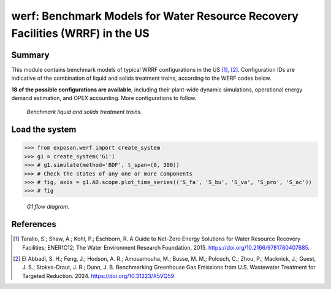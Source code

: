 =================================================================================
werf: Benchmark Models for Water Resource Recovery Facilities (WRRF) in the US
=================================================================================

Summary
-------
This module contains benchmark models of typical WRRF configurations in the US [1]_, [2]_. Configuration IDs are indicative of the combination of liquid and solids treatment trains, according to the WERF codes below. 

**18 of the possible configurations are available**, including their plant-wide dynamic simulations, operational energy demand estimation, and OPEX accounting. More configurations to follow.

.. figure:: ./readme_figures/wrrf_codes_wide.png

    *Benchmark liquid and solids treatment trains.*
    

Load the system
---------------
.. code-block:: python

	>>> from exposan.werf import create_system
	>>> g1 = create_system('G1')
	>>> # g1.simulate(method='BDF', t_span=(0, 300))
	>>> # Check the states of any one or more components
	>>> # fig, axis = g1.AD.scope.plot_time_series(('S_fa', 'S_bu', 'S_va', 'S_pro', 'S_ac'))
	>>> # fig


.. figure:: ./readme_figures/G1.png

    *G1 flow diagram.*


References
----------
.. [1] Tarallo, S.; Shaw, A.; Kohl, P.; Eschborn, R. A Guide to Net-Zero Energy Solutions for Water Resource Recovery Facilities; ENER1C12; The Water Environment Research Foundation, 2015. `<https://doi.org/10.2166/9781780407685>`_.
.. [2] El Abbadi, S. H.; Feng, J.; Hodson, A. R.; Amouamouha, M.; Busse, M. M.; Polcuch, C.; Zhou, P.; Macknick, J.; Guest, J. S.; Stokes-Draut, J. R.; Dunn, J. B. Benchmarking Greenhouse Gas Emissions from U.S. Wastewater Treatment for Targeted Reduction. 2024. `<https://doi.org/10.31223/X5VQ59>`_

